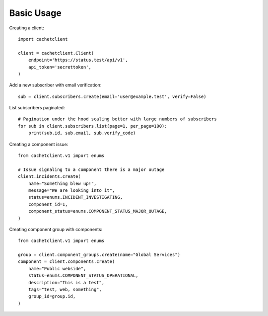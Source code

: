 
Basic Usage
===========

Creating a client::

    import cachetclient

    client = cachetclient.Client(
        endpoint='https://status.test/api/v1',
        api_token='secrettoken',
    )

Add a new subscriber with email verification::

    sub = client.subscribers.create(email='user@example.test', verify=False)

List subscribers paginated::

    # Pagination under the hood scaling better with large numbers of subscribers
    for sub in client.subscribers.list(page=1, per_page=100):
        print(sub.id, sub.email, sub.verify_code)

Creating a component issue::

    from cachetclient.v1 import enums

    # Issue signaling to a component there is a major outage
    client.incidents.create(
        name="Something blew up!",
        message="We are looking into it",
        status=enums.INCIDENT_INVESTIGATING,
        component_id=1,
        component_status=enums.COMPONENT_STATUS_MAJOR_OUTAGE,
    )

Creating component group with components::

    from cachetclient.v1 import enums

    group = client.component_groups.create(name="Global Services")
    component = client.components.create(
        name="Public webside",
        status=enums.COMPONENT_STATUS_OPERATIONAL,
        description="This is a test",
        tags="test, web, something",
        group_id=group.id,
    )
